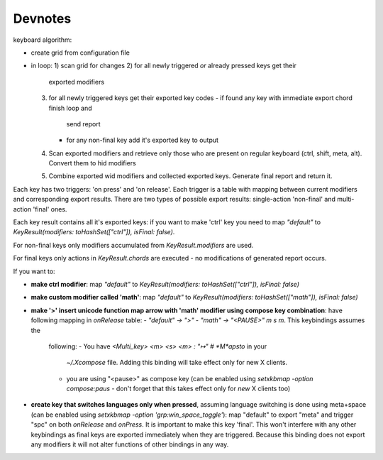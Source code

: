 .. contents::

   Well, let's not make anything overcomplicated. -- me, couple months
   ago

Devnotes
========

keyboard algorithm:

- create grid from configuration file
- in loop:
  1) scan grid for changes
  2) for all newly triggered *or* already pressed keys get their
     exported modifiers
  3) for all newly triggered keys get their exported key codes
     - if found any key with immediate export chord finish loop and
       send report
     - for any non-final key add it's exported key to output
  4) Scan exported modifiers and retrieve only those who are present
     on regular keyboard (ctrl, shift, meta, alt). Convert them to hid
     modifiers
  5) Combine exported wid modifiers and collected exported keys.
     Generate final report and return it.

Each key has two triggers: 'on press' and 'on release'. Each trigger
is a table with mapping between current modifiers and corresponding
export results. There are two types of possible export results:
single-action 'non-final' and multi-action 'final' ones.

Each key result contains all it's exported keys: if you want to make
'ctrl' key you need to map `"default"` to `KeyResult(modifiers:
toHashSet(["ctrl"]), isFinal: false)`.

..
   For single-chord keys both `KeyPress.modifiers` and
   `KeyResult.modifiers` are used to generate final combination (it was
   made to enable support for )

For non-final keys only modifiers accumulated from
`KeyResult.modifiers` are used.

For final keys only actions in `KeyResult.chords` are executed - no
modifications of generated report occurs.

If you want to:

- **make ctrl modifier**: map `"default"` to `KeyResult(modifiers:
  toHashSet(["ctrl"]), isFinal: false)`
- **make custom modifier called 'math'**: map `"default"` to
  `KeyResult(modifiers: toHashSet(["math"]), isFinal: false)`
- **make '>' insert unicode function map arrow with 'math' modifier using
  compose key combination**: have following mapping in `onRelease` table:
  - `"default" -> ">"`
  - `"math" -> "<PAUSE>" m s m`. This keybindings assumes the
    following:
    - You have `<Multi_key> <m> <s> <m> : "↦" # *M*apsto` in your
      `~/.Xcompose` file. Adding this binding will take effect only
      for new X clients.
    - you are using "<pause>" as compose key (can be enabled using
      `setxkbmap -option compose:paus` - don't forget that this takes
      effect only for *new* X clients too)
- **create key that switches languages only when pressed**, assuming
  language switching is done using meta+space (can be enabled using
  `setxkbmap -option 'grp:win_space_toggle'`): map "default" to export
  "meta" and trigger "spc" on both `onRelease` and `onPress`. It is
  important to make this key 'final'. This won't interfere with any
  other keybindings as final keys are exported immediately when they
  are triggered. Because this binding does not export any modifiers it
  will not alter functions of other bindings in any way.
